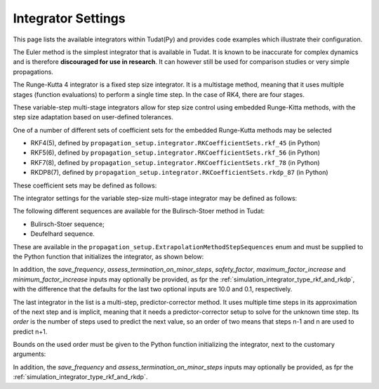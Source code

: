 .. _simulation_integrator_settings:

Integrator Settings
###################

This page lists the available integrators within Tudat(Py) and provides code examples which illustrate their configuration. 


.. _simulation_integrator_type_euler:

.. class:: Euler

The Euler method is the simplest integrator that is available in Tudat. It is known to be inaccurate for complex dynamics and is therefore **discouraged for use in research**. It can however still be used for comparison studies or very simple propagations.

.. tabs::

   .. tab:: Python

    .. toggle-header:: 
       :header: Required **Show/Hide**

       .. literalinclude:: /_src_snippets/simulation/integrator_setup/req_integrator_setup.py
          :language: python

    .. literalinclude:: /_src_snippets/simulation/integrator_setup/euler.py
       :language: python

    .. toggle-header:: 
     :header: Required after **Show/Hide**

     .. literalinclude:: /_src_snippets/simulation/integrator_setup/req_integrator_setup_after.py
        :language: python

   .. tab:: C++


   - :literal:`initial_time`

      Floating point value that defines the simulation's start epoch. 

   - :literal:`fixed_step_size`

      Floating point valuethat defines the fixed step-size to be used either by the :literal:`euler` or the :literal:`rungeKutta4` numerical integrator. 
   
   - :literal:`save_frequency`

      Cadence at which to save the numerical integrated states. For instance, you may want to save one every 15 time steps, to give an output that is less demanding in terms of storage (in this case 15 would be the :literal:`save_frequency`). The default value is 1.

   - :literal:`assess_termination_on_minor_steps`

      Determines whether the propagation termination conditions should be evaluated during each function evaluation (or 'minor step') of the integrator (``true``) or only at the end of each integration step (``false``). The default value is ``false``, and the termination conditions are only checked on each full step of the intergator.


.. _simulation_integrator_type_rk4:       

.. class:: Runge-Kutta 4

The Runge-Kutta 4 integrator is a fixed step size integrator. It is a multistage method, meaning that it uses multiple stages (function evaluations) to perform a single time step. In the case of RK4, there are four stages.

.. tabs::

   .. tab:: Python

    .. toggle-header:: 
       :header: Required **Show/Hide**

       .. literalinclude:: /_src_snippets/simulation/integrator_setup/req_integrator_setup.py
          :language: python

    .. literalinclude:: /_src_snippets/simulation/integrator_setup/runge_kutta_4.py
       :language: python

    .. toggle-header:: 
     :header: Required after **Show/Hide**

     .. literalinclude:: /_src_snippets/simulation/integrator_setup/req_integrator_setup_after.py
        :language: python

   .. tab:: C++

   - :literal:`initial_time`

      Floating point value that defines the simulation's start epoch. 

   - :literal:`fixed_step_size`

      Floating point valuethat defines the fixed step-size to be used either by the :literal:`euler` or the :literal:`rungeKutta4` numerical integrator. 
   
   - :literal:`save_frequency`

      Cadence at which to save the numerical integrated states. For instance, you may want to save one every 15 time steps, to give an output that is less demanding in terms of storage (in this case 15 would be the :literal:`save_frequency`). The default value is 1.

   - :literal:`assess_termination_on_minor_steps`

      Determines whether the propagation termination conditions should be evaluated during each function evaluation (or 'minor step') of the integrator (``true``) or only at the end of each integration step (``false``). The default value is ``false``, and the termination conditions are only checked on each full step of the intergator.

.. _simulation_integrator_type_rkf_and_rkdp:
       
.. class:: Runge-Kutta-Fehlberg and Runge-Kutta Dormand-Prince

These variable-step multi-stage integrators allow for step size control using embedded Runge-Kitta methods, with the step size adaptation based on user-defined tolerances.  

One of a number of different sets of coefficient sets for the embedded Runge-Kutta methods may be selected

* RKF4(5), defined by ``propagation_setup.integrator.RKCoefficientSets.rkf_45`` (in Python)
* RKF5(6), defined by ``propagation_setup.integrator.RKCoefficientSets.rkf_56`` (in Python)
* RKF7(8), defined by ``propagation_setup.integrator.RKCoefficientSets.rkf_78`` (in Python)
* RKDP8(7), defined by ``propagation_setup.integrator.RKCoefficientSets.rkdp_87`` (in Python)

These coefficient sets may be defined as follows:

The integrator settings for the variable step-size multi-stage integrator may be defined as follows:

.. tabs::

   .. tab:: Python

    .. toggle-header:: 
       :header: Required **Show/Hide**

       .. literalinclude:: /_src_snippets/simulation/integrator_setup/req_integrator_setup.py
          :language: python

    .. literalinclude:: /_src_snippets/simulation/integrator_setup/runge_kutta_fehlberg.py
       :language: python

    .. toggle-header:: 
     :header: Required after **Show/Hide**

     .. literalinclude:: /_src_snippets/simulation/integrator_setup/req_integrator_setup_after.py
        :language: python

   .. tab:: C++

   - :literal:`initial_time`

      Floating point value that defines the simulation's initial time. 
   
   - :literal:`initial_time_step`

      Floating point value that defines the initial step-size to be used by the numerical integrator. 

   - :literal:`coefficient_set`

      Setting that defines the coefficient set to be used by numerical integrator. The list of available coefficient sets is given above.

   - :literal:`minimum_step_size`

      Floating point value that defines the minimum step-size that the numerical integrator can take. 

   - :literal:`maximum_step_size`

      Floating point value that defines the maximum step-size that the numerical integrator can take.

   - :literal:`relative_error_tolerance`

      Floating point value that defines the relative error tolerance for step size control of the numerical integrator.

   - :literal:`absolute_error_tolerance`

      Floating point value that defines the absolute error tolerance for step size control of the numerical integrator.

   - :literal:`save_frequency`

      Cadence at which to save the numerical integrated states. For instance, you may want to save one every 15 time steps, to give an output that is less demanding in terms of storage (in this case 15 would be the :literal:`save_frequency`). The default value is 1.

   - :literal:`assess_termination_on_minor_steps`

      Determines whether the propagation termination conditions should be evaluated during each function evaluation (or 'minor step') of the integrator (``True``) or only at the end of each integration step (``False``). The default value is ``False``, and the termination conditions are only checked on each full step of the intergator.

   - :literal:`safety_factor`

      Safety factor for step size control. The default value is 0.8.

   - :literal:`maximum_factor_increase`

      Maximum increase factor in time step in subsequent iterations. The default value is 4.0.

   - :literal:`minimum_factor_increase`

      Minimum decrease factor in time step in subsequent iterations. The default value is 0.1.

       
.. _simulation_integrator_type_bs:

.. class:: Bulirsch-Stoer

The following different sequences are available for the Bulirsch-Stoer method in Tudat:

* Bulirsch-Stoer sequence;
* Deufelhard sequence.

These are available in the ``propagation_setup.ExtrapolationMethodStepSequences`` enum and must be supplied to the Python function that initializes the integrator, as shown below:

.. tabs::

   .. tab:: Python

    .. toggle-header:: 
       :header: Required **Show/Hide**

       .. literalinclude:: /_src_snippets/simulation/integrator_setup/req_integrator_setup.py
          :language: python

    .. literalinclude:: /_src_snippets/simulation/integrator_setup/bulirsch_stoer.py
       :language: python

    .. toggle-header:: 
     :header: Required after **Show/Hide**

     .. literalinclude:: /_src_snippets/simulation/integrator_setup/req_integrator_setup_after.py
        :language: python

   .. tab:: C++

In addition, the `save_frequency`, `assess_termination_on_minor_steps`, `safety_factor`,   `maximum_factor_increase` and `minimum_factor_increase` inputs may optionally be provided, as fpr the :ref:`simulation_integrator_type_rkf_and_rkdp`, with the difference that the defaults for the last two optional inputs are 10.0 and 0.1, respectively.

.. _simulation_integrator_type_abm:

.. class:: Adams-Bashforth-Moulton

The last integrator in the list is a multi-step, predictor-corrector method. It uses multiple time steps in its approximation of the next step and is implicit, meaning that it needs a predictor-corrector setup to solve for the unknown time step. Its *order* is the number of steps used to predict the next value, so an order of two means that steps n-1 and n are used to predict n+1.

Bounds on the used order must be given to the Python function initializing the integrator, next to the customary arguments:

.. tabs::

   .. tab:: Python

    .. toggle-header:: 
       :header: Required **Show/Hide**

       .. literalinclude:: /_src_snippets/simulation/integrator_setup/req_integrator_setup.py
          :language: python

    .. literalinclude:: /_src_snippets/simulation/integrator_setup/adams_bashforth_moulton.py
       :language: python

    .. toggle-header:: 
     :header: Required after **Show/Hide**

     .. literalinclude:: /_src_snippets/simulation/integrator_setup/req_integrator_setup_after.py
        :language: python

   .. tab:: C++


In addition, the `save_frequency` and `assess_termination_on_minor_steps` inputs may optionally be provided, as fpr the :ref:`simulation_integrator_type_rkf_and_rkdp`.

